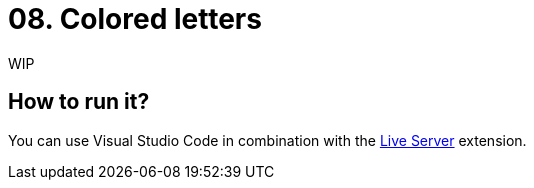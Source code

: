 = 08. Colored letters

WIP

== How to run it?

You can use Visual Studio Code in combination with the https://marketplace.visualstudio.com/items?itemName=ritwickdey.LiveServer[Live Server] extension.
